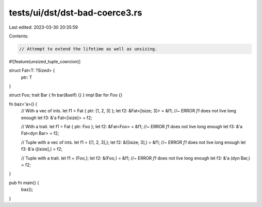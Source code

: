 tests/ui/dst/dst-bad-coerce3.rs
===============================

Last edited: 2023-03-30 20:35:59

Contents:

.. code-block:: rs

    // Attempt to extend the lifetime as well as unsizing.

#![feature(unsized_tuple_coercion)]

struct Fat<T: ?Sized> {
    ptr: T
}

struct Foo;
trait Bar { fn bar(&self) {} }
impl Bar for Foo {}

fn baz<'a>() {
    // With a vec of ints.
    let f1 = Fat { ptr: [1, 2, 3] };
    let f2: &Fat<[isize; 3]> = &f1; //~ ERROR `f1` does not live long enough
    let f3: &'a Fat<[isize]> = f2;

    // With a trait.
    let f1 = Fat { ptr: Foo };
    let f2: &Fat<Foo> = &f1; //~ ERROR `f1` does not live long enough
    let f3: &'a Fat<dyn Bar> = f2;

    // Tuple with a vec of ints.
    let f1 = ([1, 2, 3],);
    let f2: &([isize; 3],) = &f1; //~ ERROR `f1` does not live long enough
    let f3: &'a ([isize],) = f2;

    // Tuple with a trait.
    let f1 = (Foo,);
    let f2: &(Foo,) = &f1; //~ ERROR `f1` does not live long enough
    let f3: &'a (dyn Bar,) = f2;
}

pub fn main() {
    baz();
}


